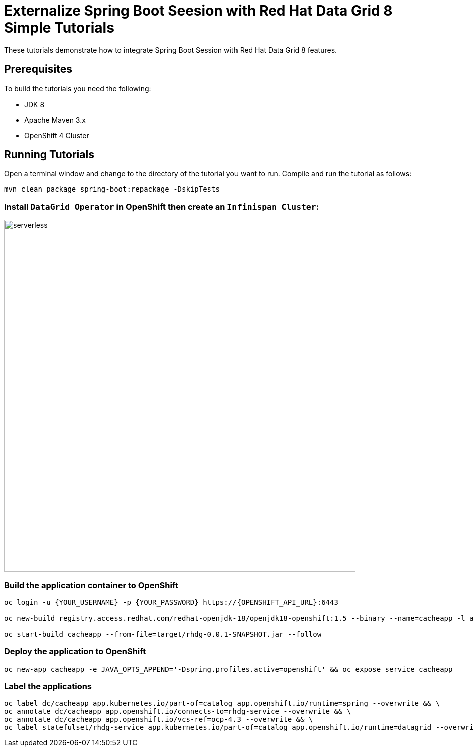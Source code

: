 = Externalize Spring Boot Seesion with Red Hat Data Grid 8 Simple Tutorials
:imagesdir: ./images

These tutorials demonstrate how to integrate Spring Boot Session with Red Hat Data Grid 8 features.

== Prerequisites

To build the tutorials you need the following:

- JDK 8
- Apache Maven 3.x
- OpenShift 4 Cluster 

== Running Tutorials

Open a terminal window and change to the directory of the tutorial you want to run. Compile and run the tutorial as follows:

[source,sh,role="copypaste"]
----
mvn clean package spring-boot:repackage -DskipTests
----

=== Install `DataGrid Operator` in OpenShift then create an `Infinispan Cluster`:

image::datagrid-operator.png[serverless, 700]

=== Build the application container to OpenShift

[source,sh,role="copypaste"]
----
oc login -u {YOUR_USERNAME} -p {YOUR_PASSWORD} https://{OPENSHIFT_API_URL}:6443

oc new-build registry.access.redhat.com/redhat-openjdk-18/openjdk18-openshift:1.5 --binary --name=cacheapp -l app=cacheapp

oc start-build cacheapp --from-file=target/rhdg-0.0.1-SNAPSHOT.jar --follow 
----

=== Deploy the application to OpenShift

[source,sh,role="copypaste"]
----
oc new-app cacheapp -e JAVA_OPTS_APPEND='-Dspring.profiles.active=openshift' && oc expose service cacheapp
----

=== Label the applications

[source,sh,role="copypaste"]
----
oc label dc/cacheapp app.kubernetes.io/part-of=catalog app.openshift.io/runtime=spring --overwrite && \
oc annotate dc/cacheapp app.openshift.io/connects-to=rhdg-service --overwrite && \
oc annotate dc/cacheapp app.openshift.io/vcs-ref=ocp-4.3 --overwrite && \
oc label statefulset/rhdg-service app.kubernetes.io/part-of=catalog app.openshift.io/runtime=datagrid --overwrite
----

